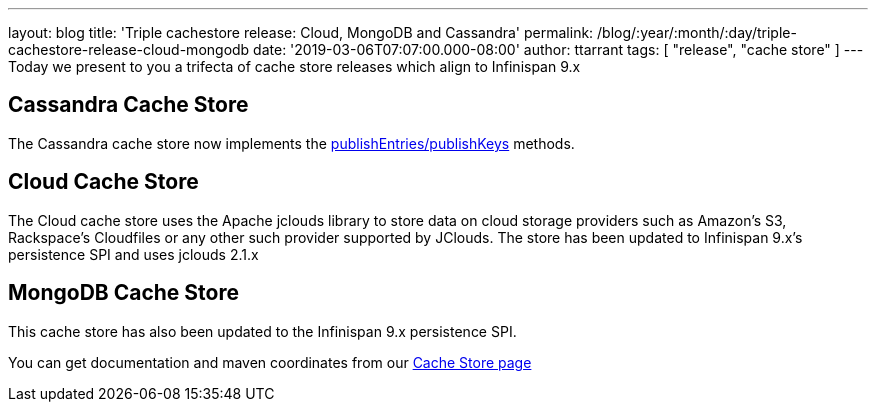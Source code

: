 ---
layout: blog
title: 'Triple cachestore release: Cloud, MongoDB and Cassandra'
permalink: /blog/:year/:month/:day/triple-cachestore-release-cloud-mongodb
date: '2019-03-06T07:07:00.000-08:00'
author: ttarrant
tags: [ "release", "cache store" ]
---
Today we present to you a trifecta of cache store releases which align
to Infinispan 9.x

== Cassandra Cache Store

The Cassandra cache store now implements the
https://docs.jboss.org/infinispan/9.4/apidocs/org/infinispan/persistence/spi/AdvancedCacheLoader.html#publishEntries(java.util.function.Predicate,boolean,boolean)[publishEntries/publishKeys]
methods.

== Cloud Cache Store

The Cloud cache store uses the Apache jclouds library to store data on
cloud storage providers such as Amazon’s S3, Rackspace’s Cloudfiles or
any other such provider supported by JClouds.
The store has been updated to Infinispan 9.x's persistence SPI and uses
jclouds 2.1.x

== MongoDB Cache Store

This cache store has also been updated to the Infinispan 9.x persistence
SPI.

You can get documentation and maven coordinates from our
 https://infinispan.org/cache-store-implementations/[Cache Store page]
